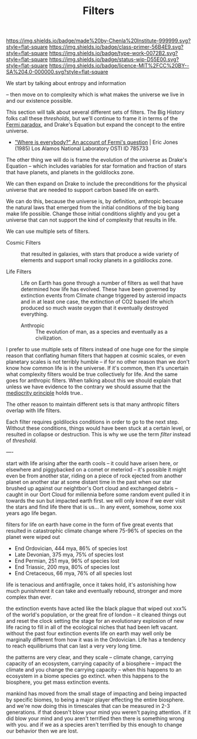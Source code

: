 #   -*- mode: org; fill-column: 60 -*-

#+TITLE: Filters
#+STARTUP: showall
#+TOC: headlines 4
#+PROPERTY: filename
:PROPERTIES:
:CUSTOM_ID: 
:Name:      /home/deerpig/proj/chenla/manifesto/manifesto-filters.org
:Created:   2017-10-17T19:03@Prek Leap (11.642600N-104.919210W)
:ID:        fb21fc98-959b-4830-ac18-ea28d0a83db1
:VER:       561513899.774837850
:GEO:       48P-491193-1287029-15
:BXID:      proj:WTY3-1200
:Class:     primer
:Type:      work
:Status:    wip
:Licence:   MIT/CC BY-SA 4.0
:END:

[[https://img.shields.io/badge/made%20by-Chenla%20Institute-999999.svg?style=flat-square]] 
[[https://img.shields.io/badge/class-primer-56B4E9.svg?style=flat-square]]
[[https://img.shields.io/badge/type-work-0072B2.svg?style=flat-square]]
[[https://img.shields.io/badge/status-wip-D55E00.svg?style=flat-square]]
[[https://img.shields.io/badge/licence-MIT%2FCC%20BY--SA%204.0-000000.svg?style=flat-square]]

We start by talking about entropy and information 

-- then move on to complexity which is what makes the
universe we live in and our existence possible.


This section will talk about several different sets of
filters.  The Big History folks call these /thresholds/, but
we'll continue to frame it in terms of the [[https://en.wikipedia.org/wiki/Fermi_paradox][Fermi paradox]],
and Drake's Equation but expand the concept to the entire
universe.

  - [[http://www.osti.gov/accomplishments/documents/fullText/ACC0055.pdf]["Where is everybody?" An account of Fermi's question]] |
     Eric Jones (1985) Los Alamos National Laboratory
     OSTI ID 785733

The other thing we will do is frame the evolution of the
universe as Drake's Equation -- which includes variables for
star formation and fraction of stars that have planets, and
planets in the goldilocks zone.

We can then expand on Drake to include the preconditions for
the physical universe that are needed to support carbon
based life on earth.

We can do this, because the universe is, by definition,
anthropic becuase the natural laws that emerged from the
initial conditions of the big bang make life possible.
Change those initial conditions slightly and you get a
universe that can not support the kind of complexity that
results in life.

We can use multiple sets of filters.

  - Cosmic Filters :: that resulted in galaxies, with stars
                      that produce a wide variety of
                      elements and support small rocky
                      planets in a goldilocks zone.

  - Life Filters   :: Life on Earth has gone through a
                      number of filters as well that have
                      determined how life has evolved. These
                      have been governed by extinction
                      events from Climate change triggered
                      by asteroid impacts and in at least
                      one case, the extinction of CO2 based
                      life which produced so much waste
                      oxygen that it eventually destroyed
                      everything.

   - Anthropic     :: The evolution of man, as a species and
                      eventually as a civilization. 

I prefer to use multiple sets of filters instead of one huge
one for the simple reason that conflating human filters that
happen at cosmic scales, or even planetary scales is not
terribly humble -- if for no other reason than we don't know
how common life is in the universe.  If it's common, then
it's uncertain what complexity filters would be true
collectively for life.  And the same goes for anthropic
filters.  When talking about this we should explain that
unless we have evidence to the contrary we should assume
that the [[https://en.wikipedia.org/wiki/Mediocrity_principle][mediocrity principle]] holds true..

The other reason to maintain different sets is that many
anthropic filters overlap with life filters.


Each filter requires goldilocks conditions in order to go to
the next step.  Without these conditions, things would have
been stuck at a certain level, or resulted in collapse or
destruction.   This is why we use the term /filter/ instead
of /threshold/.





----

start with life arising after the earth cools -- it could
have arisen here, or elsewhere and piggybacked on a comet or
meteriod -- it's possible it might even be from another
star, riding on a piece of rock ejected from another planet
on another star at some distant time in the past when our
star brushed up against our neightbor's Oort cloud and
exchanged debris -- caught in our Oort Cloud for millennia
before some random event pulled it in towards the sun but
impacted earth first.  we will only know if we ever visit
the stars and find life there that is us... In any event,
somehow, some xxx years ago life began.

filters for life on earth have come in the form of five
great events that resulted in catastrophic climate change
where 75-96% of species on the planet were wiped out

 - End Ordovician, 444 mya, 86% of species lost 
 - Late Devonian, 375 mya, 75% of species lost
 - End Permian, 251 mya, 96% of species lost
 - End Triassic, 200 mya, 80% of species lost
 - End Cretaceous, 66 mya, 76% of all species lost

life is tenacious and antifragile, once it takes hold, it's
astonishing how much punishment it can take and eventually
rebound, stronger and more complex than ever.

the extinction events have acted like the black plague that
wiped out xxx% of the world's population, or the great fire
of london -- it cleaned things out and reset the clock
setting the stage for an evolutionary explosion of new life
racing to fill in all of the ecological niches that had been
left vacant. without the past four extinction events life on
earth may well only be marginally different from how it was
in the Ordovician.  Life has a tendency to reach
equilibriums that can last a very very long time.

the patterns are very clear, and they scale -- climate
change, carrying capacity of an ecosystem, carrying capacity
of a biosphere -- impact the climate and you change the
carrying capacity -- when this happens to an ecosystem in a
biome species go extinct.  when this happens to the
biosphere, you get mass extinction events.

mankind has moved from the small stage of impacting and
being impacted by specific biomes, to being a major player
effecting the entire biosphere.  and we're now doing this in
timescales that can be measured in 2-3 generations.  if that
doesn't blow your mind you weren't paying attention.  if it
did blow your mind and you aren't terrified then there is
something wrong with you.  and if we as a species aren't
terrified by this enough to change our behavior then we are
lost.


